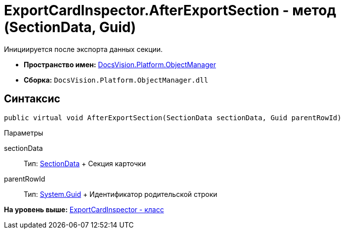 = ExportCardInspector.AfterExportSection - метод (SectionData, Guid)

Инициируется после экспорта данных секции.

* [.keyword]*Пространство имен:* xref:api/DocsVision/Platform/ObjectManager/ObjectManager_NS.adoc[DocsVision.Platform.ObjectManager]
* [.keyword]*Сборка:* [.ph .filepath]`DocsVision.Platform.ObjectManager.dll`

== Синтаксис

[source,pre,codeblock,language-csharp]
----
public virtual void AfterExportSection(SectionData sectionData, Guid parentRowId)
----

Параметры

sectionData::
  Тип: xref:SectionData_CL.adoc[SectionData]
  +
  Секция карточки
parentRowId::
  Тип: http://msdn.microsoft.com/ru-ru/library/system.guid.aspx[System.Guid]
  +
  Идентификатор родительской строки

*На уровень выше:* xref:../../../../api/DocsVision/Platform/ObjectManager/ExportCardInspector_CL.adoc[ExportCardInspector - класс]

